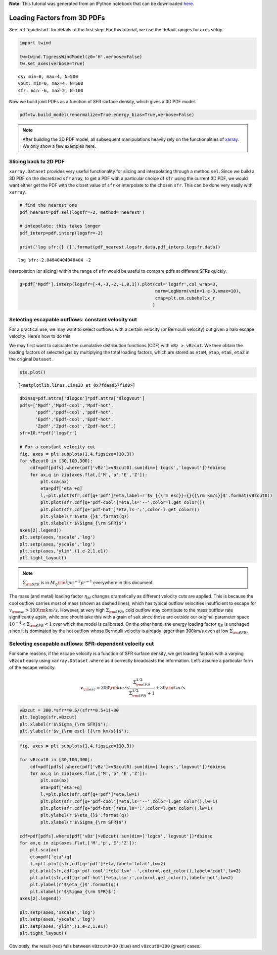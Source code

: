 **Note:** This tutorial was generated from an IPython notebook that can be downloaded
`here <https://github.com/changgoo/Twind/tree/master/docs/_static/notebooks/loading_sfr.ipynb>`_.

.. _loading_sfr:



Loading Factors from 3D PDFs
============================

See :ref:`quickstart` for details of the first step. For this
tutorial, we use the default ranges for axes setup.

.. code:: python

    import twind
    
    tw=twind.TigressWindModel(z0='H',verbose=False)
    tw.set_axes(verbose=True)


.. parsed-literal::

    cs: min=0, max=4, N=500
    vout: min=0, max=4, N=500
    sfr: min=-6, max=2, N=100


Now we build joint PDFs as a function of SFR surface density, which
gives a 3D PDF model.

.. code:: python

    pdf=tw.build_model(renormalize=True,energy_bias=True,verbose=False)

.. note:: After building the 3D PDF model, all subsequent manipulations heavily rely on the functionalities of `xarray <http://xarray.pydata.org/en/stable/>`_. We only show a few examples here.

Slicing back to 2D PDF
----------------------

``xarray.Dataset`` provides very useful functionality for slicing and
interpolating through a method ``sel``. Since we build a 3D PDF on the
decretized ``sfr`` array, to get a PDF with a particular choice of
``sfr`` using the current 3D PDF, we would want either get the PDF with
the closet value of ``sfr`` or interpolate to the chosen ``sfr``. This
can be done very easily with ``xarray``.

.. code:: python

    # find the nearest one
    pdf_nearest=pdf.sel(logsfr=-2, method='nearest')
    
    # intepolate; this takes longer
    pdf_interp=pdf.interp(logsfr=-2)
    
    print('log sfr:{} {}'.format(pdf_nearest.logsfr.data,pdf_interp.logsfr.data))


.. parsed-literal::

    log sfr:-2.04040404040404 -2


Interpolation (or slicing) within the range of ``sfr`` would be useful
to compare pdfs at different SFRs quickly.

.. code:: python

    g=pdf['Mpdf'].interp(logsfr=[-4,-3,-2,-1,0,1]).plot(col='logsfr',col_wrap=3,
                                                        norm=LogNorm(vmin=1.e-3,vmax=10),
                                                        cmap=plt.cm.cubehelix_r
                                                       )



.. image:: loading_sfr_files/loading_sfr_11_0.png


Selecting escapable outflows: constant velocity cut
---------------------------------------------------

For a practical use, we may want to select outflows with a certain
velocity (or Bernoulli velocity) cut given a halo escape velocity.
Here’s how to do this.

We may first want to calculate the cumulative distribution functions
(CDF) with ``vBz > vBzcut``. We then obtain the loading factors of
selected gas by multiplying the total loading factors, which are stored
as ``etaM``, ``etap``, ``etaE``, ``etaZ`` in the original ``Dataset``.

.. code:: python

    eta.plot()




.. parsed-literal::

    [<matplotlib.lines.Line2D at 0x7fdaa857f1d0>]




.. image:: loading_sfr_files/loading_sfr_13_1.png


.. code:: python

    dbinsq=pdf.attrs['dlogcs']*pdf.attrs['dlogvout']
    pdfs=['Mpdf','Mpdf-cool','Mpdf-hot',
          'ppdf','ppdf-cool','ppdf-hot',
          'Epdf','Epdf-cool','Epdf-hot',
          'Zpdf','Zpdf-cool','Zpdf-hot',]
    sfr=10.**pdf['logsfr']
    
    # For a constant velocity cut
    fig, axes = plt.subplots(1,4,figsize=(10,3))
    for vBzcut0 in [30,100,300]:
        cdf=pdf[pdfs].where(pdf['vBz']>vBzcut0).sum(dim=['logcs','logvout'])*dbinsq
        for ax,q in zip(axes.flat,['M','p','E','Z']):
            plt.sca(ax)
            eta=pdf['eta'+q]
            l,=plt.plot(sfr,cdf[q+'pdf']*eta,label=r'$v_{{\rm esc}}={}{{\rm km/s}}$'.format(vBzcut0))
            plt.plot(sfr,cdf[q+'pdf-cool']*eta,ls='--',color=l.get_color())
            plt.plot(sfr,cdf[q+'pdf-hot']*eta,ls=':',color=l.get_color())
            plt.ylabel(r'$\eta_{}$'.format(q))
            plt.xlabel(r'$\Sigma_{\rm SFR}$')
    axes[2].legend()
    plt.setp(axes,'xscale','log')
    plt.setp(axes,'yscale','log')
    plt.setp(axes,'ylim',(1.e-2,1.e1))
    plt.tight_layout()



.. image:: loading_sfr_files/loading_sfr_14_0.png


.. note:: :math:`\Sigma_{\rm SFR}` is in :math:`M_\odot{\rm kpc^{-2} yr^{-1}}` everywhere in this document.

The mass (and metal) loading factor :math:`\eta_M` changes dramatically
as different velocity cuts are applied. This is because the cool outflow
carries most of mass (shown as dashed lines), which has typical outflow
velocities insufficient to escape for
:math:`v_{\rm esc}>100 {\rm km/s}`. However, at very high
:math:`\Sigma_{\rm SFR}`, cold outflow may contribute to the mass
outflow rate significantly again, while one should take this with a
grain of salt since those are outside our original parameter space
:math:`10^{-4}<\Sigma_{\rm SFR}<1` over which the model is calibrated.
On the other hand, the energy loading factor :math:`\eta_E` is unchaged
since it is dominated by the hot outflow whose Bernoulli velocity is
already larger than 300km/s even at low :math:`\Sigma_{\rm SFR}`.

Selecting escapable outflows: SFR-dependent velocity cut
--------------------------------------------------------

For some reasons, if the escape velocity is a function of SFR surface
density, we get loading factors with a varying ``vBzcut`` easily using
``xarray.Dataset.where`` as it correctly broadcasts the information.
Let’s assume a particular form of the escape velocity:

.. math::  v_{\rm esc} = 300{\rm km/s}\frac{\Sigma_{\rm SFR}^{1/2}}{\Sigma_{\rm SFR}^{1/2}+1}+30{\rm km/s} 

.. code:: python

    vBzcut = 300.*sfr**0.5/(sfr**0.5+1)+30
    plt.loglog(sfr,vBzcut)
    plt.xlabel(r'$\Sigma_{\rm SFR}$');
    plt.ylabel(r'$v_{\rm esc} [{\rm km/s}]$');



.. image:: loading_sfr_files/loading_sfr_18_0.png


.. code:: python

    fig, axes = plt.subplots(1,4,figsize=(10,3))
    
    for vBzcut0 in [30,100,300]:
        cdf=pdf[pdfs].where(pdf['vBz']>vBzcut0).sum(dim=['logcs','logvout'])*dbinsq
        for ax,q in zip(axes.flat,['M','p','E','Z']):
            plt.sca(ax)
            eta=pdf['eta'+q]
            l,=plt.plot(sfr,cdf[q+'pdf']*eta,lw=1)
            plt.plot(sfr,cdf[q+'pdf-cool']*eta,ls='--',color=l.get_color(),lw=1)
            plt.plot(sfr,cdf[q+'pdf-hot']*eta,ls=':',color=l.get_color(),lw=1)
            plt.ylabel(r'$\eta_{}$'.format(q))
            plt.xlabel(r'$\Sigma_{\rm SFR}$')
    
    cdf=pdf[pdfs].where(pdf['vBz']>vBzcut).sum(dim=['logcs','logvout'])*dbinsq
    for ax,q in zip(axes.flat,['M','p','E','Z']):
        plt.sca(ax)
        eta=pdf['eta'+q]
        l,=plt.plot(sfr,cdf[q+'pdf']*eta,label='total',lw=2)
        plt.plot(sfr,cdf[q+'pdf-cool']*eta,ls='--',color=l.get_color(),label='cool',lw=2)
        plt.plot(sfr,cdf[q+'pdf-hot']*eta,ls=':',color=l.get_color(),label='hot',lw=2)
        plt.ylabel(r'$\eta_{}$'.format(q))
        plt.xlabel(r'$\Sigma_{\rm SFR}$')
    axes[2].legend()
    
    plt.setp(axes,'xscale','log')
    plt.setp(axes,'yscale','log')
    plt.setp(axes,'ylim',(1.e-2,1.e1))
    plt.tight_layout()



.. image:: loading_sfr_files/loading_sfr_19_0.png


Obviously, the result (red) falls between ``vBzcut0=30`` (blue) and
``vBzcut0=300`` (green) cases.


